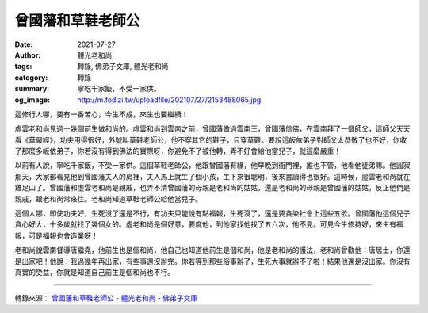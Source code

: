 曾國藩和草鞋老師公
##################

:date: 2021-07-27
:author: 體光老和尚
:tags: 轉錄, 佛弟子文庫, 體光老和尚
:category: 轉錄
:summary: 寧吃千家飯，不受一家供。
:og_image: http://m.fodizi.tw/uploadfile/202107/27/2153488065.jpg


.. image:: http://m.fodizi.tw/uploadfile/202107/27/2153488065.jpg
   :align: center
   :alt: 曾國藩和草鞋老師公

這修行人哪，要有一番苦心，今生不成，來生也要繼續！

虛雲老和尚見過十幾個前生做和尚的。虛雲和尚到雲南之前，曾國藩做過雲南王，曾國藩信佛，在雲南拜了一個師父，這師父天天看《華嚴經》，功夫用得很好，外號叫草鞋老師公，他不穿其它的鞋子，只穿草鞋。要說這皈依弟子對師父太恭敬了也不好，你收了那麼多皈依弟子，你若沒有得到佛法的實際呀，你避免不了被他轉，弄不好會給他當兒子，就這麼嚴重！

以前有人說，寧吃千家飯，不受一家供。這個草鞋老師公，他跟曾國藩有緣，他早晚到衙門裡，誰也不管，他看他徒弟嘛。他圓寂那天，大家都看見他到曾國藩夫人的房裡，夫人馬上就生了個小孩，生下來很聰明，後來書讀得也很好。這時候，虛雲老和尚就在雞足山了。曾國藩和虛雲老和尚是親戚，也弄不清曾國藩的母親是老和尚的姑姑，還是老和尚的母親是曾國藩的姑姑，反正他們是親戚，跟老和尚常來往。老和尚知道草鞋老師公給他當兒子。

這個人哪，即使功夫好，生死沒了還是不行，有功夫只能說有點福報，生死沒了，還是要貪染社會上這些五欲。曾國藩他這個兒子貪心好大，十多歲就找了幾個女的。虛老和尚是個好意，要度他，到他家找他找了五六次，他不見。可見今生修持好，來生有福報，可是福報也會造業呀！

老和尚說雲南督導唐繼堯，他前生也是個和尚，他自己也知道他前生是個和尚，他是老和尚的護法，老和尚曾勸他：唐居士，你還是出家吧！他說：我過幾年再出家，有些事還沒辦完。你若等到那些俗事辦了，生死大事就辦不了啦！結果他還是沒出家。你沒有真實的受益，你就是知道自己前生是個和尚也不行。

----

轉錄來源：
`曾國藩和草鞋老師公 - 體光老和尚 - 佛弟子文庫 <http://m.fodizi.tw/article/25389.html>`_
